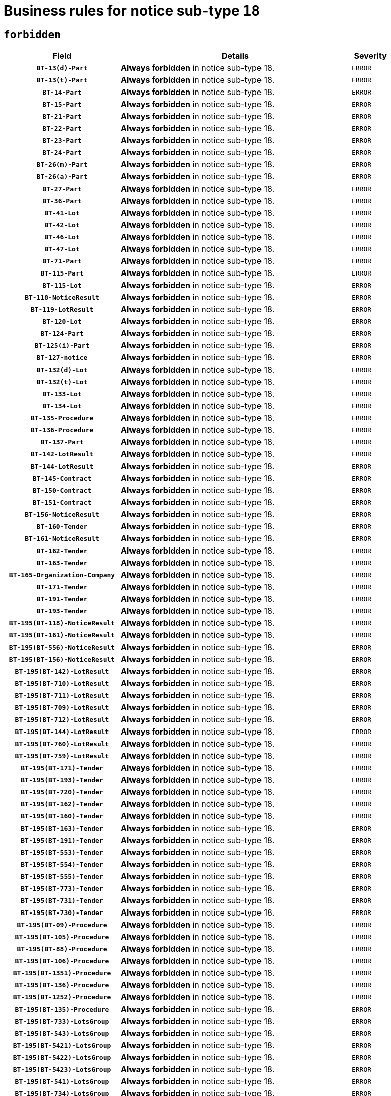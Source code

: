 = Business rules for notice sub-type `18`
:navtitle: Business Rules

== `forbidden`
[cols="<3,<6,>1", role="fixed-layout"]
|====
h| Field h|Details h|Severity 
h|`BT-13(d)-Part`
a|

*Always forbidden* in notice sub-type 18.
|`ERROR`
h|`BT-13(t)-Part`
a|

*Always forbidden* in notice sub-type 18.
|`ERROR`
h|`BT-14-Part`
a|

*Always forbidden* in notice sub-type 18.
|`ERROR`
h|`BT-15-Part`
a|

*Always forbidden* in notice sub-type 18.
|`ERROR`
h|`BT-21-Part`
a|

*Always forbidden* in notice sub-type 18.
|`ERROR`
h|`BT-22-Part`
a|

*Always forbidden* in notice sub-type 18.
|`ERROR`
h|`BT-23-Part`
a|

*Always forbidden* in notice sub-type 18.
|`ERROR`
h|`BT-24-Part`
a|

*Always forbidden* in notice sub-type 18.
|`ERROR`
h|`BT-26(m)-Part`
a|

*Always forbidden* in notice sub-type 18.
|`ERROR`
h|`BT-26(a)-Part`
a|

*Always forbidden* in notice sub-type 18.
|`ERROR`
h|`BT-27-Part`
a|

*Always forbidden* in notice sub-type 18.
|`ERROR`
h|`BT-36-Part`
a|

*Always forbidden* in notice sub-type 18.
|`ERROR`
h|`BT-41-Lot`
a|

*Always forbidden* in notice sub-type 18.
|`ERROR`
h|`BT-42-Lot`
a|

*Always forbidden* in notice sub-type 18.
|`ERROR`
h|`BT-46-Lot`
a|

*Always forbidden* in notice sub-type 18.
|`ERROR`
h|`BT-47-Lot`
a|

*Always forbidden* in notice sub-type 18.
|`ERROR`
h|`BT-71-Part`
a|

*Always forbidden* in notice sub-type 18.
|`ERROR`
h|`BT-115-Part`
a|

*Always forbidden* in notice sub-type 18.
|`ERROR`
h|`BT-115-Lot`
a|

*Always forbidden* in notice sub-type 18.
|`ERROR`
h|`BT-118-NoticeResult`
a|

*Always forbidden* in notice sub-type 18.
|`ERROR`
h|`BT-119-LotResult`
a|

*Always forbidden* in notice sub-type 18.
|`ERROR`
h|`BT-120-Lot`
a|

*Always forbidden* in notice sub-type 18.
|`ERROR`
h|`BT-124-Part`
a|

*Always forbidden* in notice sub-type 18.
|`ERROR`
h|`BT-125(i)-Part`
a|

*Always forbidden* in notice sub-type 18.
|`ERROR`
h|`BT-127-notice`
a|

*Always forbidden* in notice sub-type 18.
|`ERROR`
h|`BT-132(d)-Lot`
a|

*Always forbidden* in notice sub-type 18.
|`ERROR`
h|`BT-132(t)-Lot`
a|

*Always forbidden* in notice sub-type 18.
|`ERROR`
h|`BT-133-Lot`
a|

*Always forbidden* in notice sub-type 18.
|`ERROR`
h|`BT-134-Lot`
a|

*Always forbidden* in notice sub-type 18.
|`ERROR`
h|`BT-135-Procedure`
a|

*Always forbidden* in notice sub-type 18.
|`ERROR`
h|`BT-136-Procedure`
a|

*Always forbidden* in notice sub-type 18.
|`ERROR`
h|`BT-137-Part`
a|

*Always forbidden* in notice sub-type 18.
|`ERROR`
h|`BT-142-LotResult`
a|

*Always forbidden* in notice sub-type 18.
|`ERROR`
h|`BT-144-LotResult`
a|

*Always forbidden* in notice sub-type 18.
|`ERROR`
h|`BT-145-Contract`
a|

*Always forbidden* in notice sub-type 18.
|`ERROR`
h|`BT-150-Contract`
a|

*Always forbidden* in notice sub-type 18.
|`ERROR`
h|`BT-151-Contract`
a|

*Always forbidden* in notice sub-type 18.
|`ERROR`
h|`BT-156-NoticeResult`
a|

*Always forbidden* in notice sub-type 18.
|`ERROR`
h|`BT-160-Tender`
a|

*Always forbidden* in notice sub-type 18.
|`ERROR`
h|`BT-161-NoticeResult`
a|

*Always forbidden* in notice sub-type 18.
|`ERROR`
h|`BT-162-Tender`
a|

*Always forbidden* in notice sub-type 18.
|`ERROR`
h|`BT-163-Tender`
a|

*Always forbidden* in notice sub-type 18.
|`ERROR`
h|`BT-165-Organization-Company`
a|

*Always forbidden* in notice sub-type 18.
|`ERROR`
h|`BT-171-Tender`
a|

*Always forbidden* in notice sub-type 18.
|`ERROR`
h|`BT-191-Tender`
a|

*Always forbidden* in notice sub-type 18.
|`ERROR`
h|`BT-193-Tender`
a|

*Always forbidden* in notice sub-type 18.
|`ERROR`
h|`BT-195(BT-118)-NoticeResult`
a|

*Always forbidden* in notice sub-type 18.
|`ERROR`
h|`BT-195(BT-161)-NoticeResult`
a|

*Always forbidden* in notice sub-type 18.
|`ERROR`
h|`BT-195(BT-556)-NoticeResult`
a|

*Always forbidden* in notice sub-type 18.
|`ERROR`
h|`BT-195(BT-156)-NoticeResult`
a|

*Always forbidden* in notice sub-type 18.
|`ERROR`
h|`BT-195(BT-142)-LotResult`
a|

*Always forbidden* in notice sub-type 18.
|`ERROR`
h|`BT-195(BT-710)-LotResult`
a|

*Always forbidden* in notice sub-type 18.
|`ERROR`
h|`BT-195(BT-711)-LotResult`
a|

*Always forbidden* in notice sub-type 18.
|`ERROR`
h|`BT-195(BT-709)-LotResult`
a|

*Always forbidden* in notice sub-type 18.
|`ERROR`
h|`BT-195(BT-712)-LotResult`
a|

*Always forbidden* in notice sub-type 18.
|`ERROR`
h|`BT-195(BT-144)-LotResult`
a|

*Always forbidden* in notice sub-type 18.
|`ERROR`
h|`BT-195(BT-760)-LotResult`
a|

*Always forbidden* in notice sub-type 18.
|`ERROR`
h|`BT-195(BT-759)-LotResult`
a|

*Always forbidden* in notice sub-type 18.
|`ERROR`
h|`BT-195(BT-171)-Tender`
a|

*Always forbidden* in notice sub-type 18.
|`ERROR`
h|`BT-195(BT-193)-Tender`
a|

*Always forbidden* in notice sub-type 18.
|`ERROR`
h|`BT-195(BT-720)-Tender`
a|

*Always forbidden* in notice sub-type 18.
|`ERROR`
h|`BT-195(BT-162)-Tender`
a|

*Always forbidden* in notice sub-type 18.
|`ERROR`
h|`BT-195(BT-160)-Tender`
a|

*Always forbidden* in notice sub-type 18.
|`ERROR`
h|`BT-195(BT-163)-Tender`
a|

*Always forbidden* in notice sub-type 18.
|`ERROR`
h|`BT-195(BT-191)-Tender`
a|

*Always forbidden* in notice sub-type 18.
|`ERROR`
h|`BT-195(BT-553)-Tender`
a|

*Always forbidden* in notice sub-type 18.
|`ERROR`
h|`BT-195(BT-554)-Tender`
a|

*Always forbidden* in notice sub-type 18.
|`ERROR`
h|`BT-195(BT-555)-Tender`
a|

*Always forbidden* in notice sub-type 18.
|`ERROR`
h|`BT-195(BT-773)-Tender`
a|

*Always forbidden* in notice sub-type 18.
|`ERROR`
h|`BT-195(BT-731)-Tender`
a|

*Always forbidden* in notice sub-type 18.
|`ERROR`
h|`BT-195(BT-730)-Tender`
a|

*Always forbidden* in notice sub-type 18.
|`ERROR`
h|`BT-195(BT-09)-Procedure`
a|

*Always forbidden* in notice sub-type 18.
|`ERROR`
h|`BT-195(BT-105)-Procedure`
a|

*Always forbidden* in notice sub-type 18.
|`ERROR`
h|`BT-195(BT-88)-Procedure`
a|

*Always forbidden* in notice sub-type 18.
|`ERROR`
h|`BT-195(BT-106)-Procedure`
a|

*Always forbidden* in notice sub-type 18.
|`ERROR`
h|`BT-195(BT-1351)-Procedure`
a|

*Always forbidden* in notice sub-type 18.
|`ERROR`
h|`BT-195(BT-136)-Procedure`
a|

*Always forbidden* in notice sub-type 18.
|`ERROR`
h|`BT-195(BT-1252)-Procedure`
a|

*Always forbidden* in notice sub-type 18.
|`ERROR`
h|`BT-195(BT-135)-Procedure`
a|

*Always forbidden* in notice sub-type 18.
|`ERROR`
h|`BT-195(BT-733)-LotsGroup`
a|

*Always forbidden* in notice sub-type 18.
|`ERROR`
h|`BT-195(BT-543)-LotsGroup`
a|

*Always forbidden* in notice sub-type 18.
|`ERROR`
h|`BT-195(BT-5421)-LotsGroup`
a|

*Always forbidden* in notice sub-type 18.
|`ERROR`
h|`BT-195(BT-5422)-LotsGroup`
a|

*Always forbidden* in notice sub-type 18.
|`ERROR`
h|`BT-195(BT-5423)-LotsGroup`
a|

*Always forbidden* in notice sub-type 18.
|`ERROR`
h|`BT-195(BT-541)-LotsGroup`
a|

*Always forbidden* in notice sub-type 18.
|`ERROR`
h|`BT-195(BT-734)-LotsGroup`
a|

*Always forbidden* in notice sub-type 18.
|`ERROR`
h|`BT-195(BT-539)-LotsGroup`
a|

*Always forbidden* in notice sub-type 18.
|`ERROR`
h|`BT-195(BT-540)-LotsGroup`
a|

*Always forbidden* in notice sub-type 18.
|`ERROR`
h|`BT-195(BT-733)-Lot`
a|

*Always forbidden* in notice sub-type 18.
|`ERROR`
h|`BT-195(BT-543)-Lot`
a|

*Always forbidden* in notice sub-type 18.
|`ERROR`
h|`BT-195(BT-5421)-Lot`
a|

*Always forbidden* in notice sub-type 18.
|`ERROR`
h|`BT-195(BT-5422)-Lot`
a|

*Always forbidden* in notice sub-type 18.
|`ERROR`
h|`BT-195(BT-5423)-Lot`
a|

*Always forbidden* in notice sub-type 18.
|`ERROR`
h|`BT-195(BT-541)-Lot`
a|

*Always forbidden* in notice sub-type 18.
|`ERROR`
h|`BT-195(BT-734)-Lot`
a|

*Always forbidden* in notice sub-type 18.
|`ERROR`
h|`BT-195(BT-539)-Lot`
a|

*Always forbidden* in notice sub-type 18.
|`ERROR`
h|`BT-195(BT-540)-Lot`
a|

*Always forbidden* in notice sub-type 18.
|`ERROR`
h|`BT-195(BT-635)-LotResult`
a|

*Always forbidden* in notice sub-type 18.
|`ERROR`
h|`BT-195(BT-636)-LotResult`
a|

*Always forbidden* in notice sub-type 18.
|`ERROR`
h|`BT-195(BT-1118)-NoticeResult`
a|

*Always forbidden* in notice sub-type 18.
|`ERROR`
h|`BT-195(BT-1561)-NoticeResult`
a|

*Always forbidden* in notice sub-type 18.
|`ERROR`
h|`BT-196(BT-118)-NoticeResult`
a|

*Always forbidden* in notice sub-type 18.
|`ERROR`
h|`BT-196(BT-161)-NoticeResult`
a|

*Always forbidden* in notice sub-type 18.
|`ERROR`
h|`BT-196(BT-556)-NoticeResult`
a|

*Always forbidden* in notice sub-type 18.
|`ERROR`
h|`BT-196(BT-156)-NoticeResult`
a|

*Always forbidden* in notice sub-type 18.
|`ERROR`
h|`BT-196(BT-142)-LotResult`
a|

*Always forbidden* in notice sub-type 18.
|`ERROR`
h|`BT-196(BT-710)-LotResult`
a|

*Always forbidden* in notice sub-type 18.
|`ERROR`
h|`BT-196(BT-711)-LotResult`
a|

*Always forbidden* in notice sub-type 18.
|`ERROR`
h|`BT-196(BT-709)-LotResult`
a|

*Always forbidden* in notice sub-type 18.
|`ERROR`
h|`BT-196(BT-712)-LotResult`
a|

*Always forbidden* in notice sub-type 18.
|`ERROR`
h|`BT-196(BT-144)-LotResult`
a|

*Always forbidden* in notice sub-type 18.
|`ERROR`
h|`BT-196(BT-760)-LotResult`
a|

*Always forbidden* in notice sub-type 18.
|`ERROR`
h|`BT-196(BT-759)-LotResult`
a|

*Always forbidden* in notice sub-type 18.
|`ERROR`
h|`BT-196(BT-171)-Tender`
a|

*Always forbidden* in notice sub-type 18.
|`ERROR`
h|`BT-196(BT-193)-Tender`
a|

*Always forbidden* in notice sub-type 18.
|`ERROR`
h|`BT-196(BT-720)-Tender`
a|

*Always forbidden* in notice sub-type 18.
|`ERROR`
h|`BT-196(BT-162)-Tender`
a|

*Always forbidden* in notice sub-type 18.
|`ERROR`
h|`BT-196(BT-160)-Tender`
a|

*Always forbidden* in notice sub-type 18.
|`ERROR`
h|`BT-196(BT-163)-Tender`
a|

*Always forbidden* in notice sub-type 18.
|`ERROR`
h|`BT-196(BT-191)-Tender`
a|

*Always forbidden* in notice sub-type 18.
|`ERROR`
h|`BT-196(BT-553)-Tender`
a|

*Always forbidden* in notice sub-type 18.
|`ERROR`
h|`BT-196(BT-554)-Tender`
a|

*Always forbidden* in notice sub-type 18.
|`ERROR`
h|`BT-196(BT-555)-Tender`
a|

*Always forbidden* in notice sub-type 18.
|`ERROR`
h|`BT-196(BT-773)-Tender`
a|

*Always forbidden* in notice sub-type 18.
|`ERROR`
h|`BT-196(BT-731)-Tender`
a|

*Always forbidden* in notice sub-type 18.
|`ERROR`
h|`BT-196(BT-730)-Tender`
a|

*Always forbidden* in notice sub-type 18.
|`ERROR`
h|`BT-196(BT-09)-Procedure`
a|

*Always forbidden* in notice sub-type 18.
|`ERROR`
h|`BT-196(BT-105)-Procedure`
a|

*Always forbidden* in notice sub-type 18.
|`ERROR`
h|`BT-196(BT-88)-Procedure`
a|

*Always forbidden* in notice sub-type 18.
|`ERROR`
h|`BT-196(BT-106)-Procedure`
a|

*Always forbidden* in notice sub-type 18.
|`ERROR`
h|`BT-196(BT-1351)-Procedure`
a|

*Always forbidden* in notice sub-type 18.
|`ERROR`
h|`BT-196(BT-136)-Procedure`
a|

*Always forbidden* in notice sub-type 18.
|`ERROR`
h|`BT-196(BT-1252)-Procedure`
a|

*Always forbidden* in notice sub-type 18.
|`ERROR`
h|`BT-196(BT-135)-Procedure`
a|

*Always forbidden* in notice sub-type 18.
|`ERROR`
h|`BT-196(BT-733)-LotsGroup`
a|

*Always forbidden* in notice sub-type 18.
|`ERROR`
h|`BT-196(BT-543)-LotsGroup`
a|

*Always forbidden* in notice sub-type 18.
|`ERROR`
h|`BT-196(BT-5421)-LotsGroup`
a|

*Always forbidden* in notice sub-type 18.
|`ERROR`
h|`BT-196(BT-5422)-LotsGroup`
a|

*Always forbidden* in notice sub-type 18.
|`ERROR`
h|`BT-196(BT-5423)-LotsGroup`
a|

*Always forbidden* in notice sub-type 18.
|`ERROR`
h|`BT-196(BT-541)-LotsGroup`
a|

*Always forbidden* in notice sub-type 18.
|`ERROR`
h|`BT-196(BT-734)-LotsGroup`
a|

*Always forbidden* in notice sub-type 18.
|`ERROR`
h|`BT-196(BT-539)-LotsGroup`
a|

*Always forbidden* in notice sub-type 18.
|`ERROR`
h|`BT-196(BT-540)-LotsGroup`
a|

*Always forbidden* in notice sub-type 18.
|`ERROR`
h|`BT-196(BT-733)-Lot`
a|

*Always forbidden* in notice sub-type 18.
|`ERROR`
h|`BT-196(BT-543)-Lot`
a|

*Always forbidden* in notice sub-type 18.
|`ERROR`
h|`BT-196(BT-5421)-Lot`
a|

*Always forbidden* in notice sub-type 18.
|`ERROR`
h|`BT-196(BT-5422)-Lot`
a|

*Always forbidden* in notice sub-type 18.
|`ERROR`
h|`BT-196(BT-5423)-Lot`
a|

*Always forbidden* in notice sub-type 18.
|`ERROR`
h|`BT-196(BT-541)-Lot`
a|

*Always forbidden* in notice sub-type 18.
|`ERROR`
h|`BT-196(BT-734)-Lot`
a|

*Always forbidden* in notice sub-type 18.
|`ERROR`
h|`BT-196(BT-539)-Lot`
a|

*Always forbidden* in notice sub-type 18.
|`ERROR`
h|`BT-196(BT-540)-Lot`
a|

*Always forbidden* in notice sub-type 18.
|`ERROR`
h|`BT-196(BT-635)-LotResult`
a|

*Always forbidden* in notice sub-type 18.
|`ERROR`
h|`BT-196(BT-636)-LotResult`
a|

*Always forbidden* in notice sub-type 18.
|`ERROR`
h|`BT-196(BT-1118)-NoticeResult`
a|

*Always forbidden* in notice sub-type 18.
|`ERROR`
h|`BT-196(BT-1561)-NoticeResult`
a|

*Always forbidden* in notice sub-type 18.
|`ERROR`
h|`BT-197(BT-118)-NoticeResult`
a|

*Always forbidden* in notice sub-type 18.
|`ERROR`
h|`BT-197(BT-161)-NoticeResult`
a|

*Always forbidden* in notice sub-type 18.
|`ERROR`
h|`BT-197(BT-556)-NoticeResult`
a|

*Always forbidden* in notice sub-type 18.
|`ERROR`
h|`BT-197(BT-156)-NoticeResult`
a|

*Always forbidden* in notice sub-type 18.
|`ERROR`
h|`BT-197(BT-142)-LotResult`
a|

*Always forbidden* in notice sub-type 18.
|`ERROR`
h|`BT-197(BT-710)-LotResult`
a|

*Always forbidden* in notice sub-type 18.
|`ERROR`
h|`BT-197(BT-711)-LotResult`
a|

*Always forbidden* in notice sub-type 18.
|`ERROR`
h|`BT-197(BT-709)-LotResult`
a|

*Always forbidden* in notice sub-type 18.
|`ERROR`
h|`BT-197(BT-712)-LotResult`
a|

*Always forbidden* in notice sub-type 18.
|`ERROR`
h|`BT-197(BT-144)-LotResult`
a|

*Always forbidden* in notice sub-type 18.
|`ERROR`
h|`BT-197(BT-760)-LotResult`
a|

*Always forbidden* in notice sub-type 18.
|`ERROR`
h|`BT-197(BT-759)-LotResult`
a|

*Always forbidden* in notice sub-type 18.
|`ERROR`
h|`BT-197(BT-171)-Tender`
a|

*Always forbidden* in notice sub-type 18.
|`ERROR`
h|`BT-197(BT-193)-Tender`
a|

*Always forbidden* in notice sub-type 18.
|`ERROR`
h|`BT-197(BT-720)-Tender`
a|

*Always forbidden* in notice sub-type 18.
|`ERROR`
h|`BT-197(BT-162)-Tender`
a|

*Always forbidden* in notice sub-type 18.
|`ERROR`
h|`BT-197(BT-160)-Tender`
a|

*Always forbidden* in notice sub-type 18.
|`ERROR`
h|`BT-197(BT-163)-Tender`
a|

*Always forbidden* in notice sub-type 18.
|`ERROR`
h|`BT-197(BT-191)-Tender`
a|

*Always forbidden* in notice sub-type 18.
|`ERROR`
h|`BT-197(BT-553)-Tender`
a|

*Always forbidden* in notice sub-type 18.
|`ERROR`
h|`BT-197(BT-554)-Tender`
a|

*Always forbidden* in notice sub-type 18.
|`ERROR`
h|`BT-197(BT-555)-Tender`
a|

*Always forbidden* in notice sub-type 18.
|`ERROR`
h|`BT-197(BT-773)-Tender`
a|

*Always forbidden* in notice sub-type 18.
|`ERROR`
h|`BT-197(BT-731)-Tender`
a|

*Always forbidden* in notice sub-type 18.
|`ERROR`
h|`BT-197(BT-730)-Tender`
a|

*Always forbidden* in notice sub-type 18.
|`ERROR`
h|`BT-197(BT-09)-Procedure`
a|

*Always forbidden* in notice sub-type 18.
|`ERROR`
h|`BT-197(BT-105)-Procedure`
a|

*Always forbidden* in notice sub-type 18.
|`ERROR`
h|`BT-197(BT-88)-Procedure`
a|

*Always forbidden* in notice sub-type 18.
|`ERROR`
h|`BT-197(BT-106)-Procedure`
a|

*Always forbidden* in notice sub-type 18.
|`ERROR`
h|`BT-197(BT-1351)-Procedure`
a|

*Always forbidden* in notice sub-type 18.
|`ERROR`
h|`BT-197(BT-136)-Procedure`
a|

*Always forbidden* in notice sub-type 18.
|`ERROR`
h|`BT-197(BT-1252)-Procedure`
a|

*Always forbidden* in notice sub-type 18.
|`ERROR`
h|`BT-197(BT-135)-Procedure`
a|

*Always forbidden* in notice sub-type 18.
|`ERROR`
h|`BT-197(BT-733)-LotsGroup`
a|

*Always forbidden* in notice sub-type 18.
|`ERROR`
h|`BT-197(BT-543)-LotsGroup`
a|

*Always forbidden* in notice sub-type 18.
|`ERROR`
h|`BT-197(BT-5421)-LotsGroup`
a|

*Always forbidden* in notice sub-type 18.
|`ERROR`
h|`BT-197(BT-5422)-LotsGroup`
a|

*Always forbidden* in notice sub-type 18.
|`ERROR`
h|`BT-197(BT-5423)-LotsGroup`
a|

*Always forbidden* in notice sub-type 18.
|`ERROR`
h|`BT-197(BT-541)-LotsGroup`
a|

*Always forbidden* in notice sub-type 18.
|`ERROR`
h|`BT-197(BT-734)-LotsGroup`
a|

*Always forbidden* in notice sub-type 18.
|`ERROR`
h|`BT-197(BT-539)-LotsGroup`
a|

*Always forbidden* in notice sub-type 18.
|`ERROR`
h|`BT-197(BT-540)-LotsGroup`
a|

*Always forbidden* in notice sub-type 18.
|`ERROR`
h|`BT-197(BT-733)-Lot`
a|

*Always forbidden* in notice sub-type 18.
|`ERROR`
h|`BT-197(BT-543)-Lot`
a|

*Always forbidden* in notice sub-type 18.
|`ERROR`
h|`BT-197(BT-5421)-Lot`
a|

*Always forbidden* in notice sub-type 18.
|`ERROR`
h|`BT-197(BT-5422)-Lot`
a|

*Always forbidden* in notice sub-type 18.
|`ERROR`
h|`BT-197(BT-5423)-Lot`
a|

*Always forbidden* in notice sub-type 18.
|`ERROR`
h|`BT-197(BT-541)-Lot`
a|

*Always forbidden* in notice sub-type 18.
|`ERROR`
h|`BT-197(BT-734)-Lot`
a|

*Always forbidden* in notice sub-type 18.
|`ERROR`
h|`BT-197(BT-539)-Lot`
a|

*Always forbidden* in notice sub-type 18.
|`ERROR`
h|`BT-197(BT-540)-Lot`
a|

*Always forbidden* in notice sub-type 18.
|`ERROR`
h|`BT-197(BT-635)-LotResult`
a|

*Always forbidden* in notice sub-type 18.
|`ERROR`
h|`BT-197(BT-636)-LotResult`
a|

*Always forbidden* in notice sub-type 18.
|`ERROR`
h|`BT-197(BT-1118)-NoticeResult`
a|

*Always forbidden* in notice sub-type 18.
|`ERROR`
h|`BT-197(BT-1561)-NoticeResult`
a|

*Always forbidden* in notice sub-type 18.
|`ERROR`
h|`BT-198(BT-118)-NoticeResult`
a|

*Always forbidden* in notice sub-type 18.
|`ERROR`
h|`BT-198(BT-161)-NoticeResult`
a|

*Always forbidden* in notice sub-type 18.
|`ERROR`
h|`BT-198(BT-556)-NoticeResult`
a|

*Always forbidden* in notice sub-type 18.
|`ERROR`
h|`BT-198(BT-156)-NoticeResult`
a|

*Always forbidden* in notice sub-type 18.
|`ERROR`
h|`BT-198(BT-142)-LotResult`
a|

*Always forbidden* in notice sub-type 18.
|`ERROR`
h|`BT-198(BT-710)-LotResult`
a|

*Always forbidden* in notice sub-type 18.
|`ERROR`
h|`BT-198(BT-711)-LotResult`
a|

*Always forbidden* in notice sub-type 18.
|`ERROR`
h|`BT-198(BT-709)-LotResult`
a|

*Always forbidden* in notice sub-type 18.
|`ERROR`
h|`BT-198(BT-712)-LotResult`
a|

*Always forbidden* in notice sub-type 18.
|`ERROR`
h|`BT-198(BT-144)-LotResult`
a|

*Always forbidden* in notice sub-type 18.
|`ERROR`
h|`BT-198(BT-760)-LotResult`
a|

*Always forbidden* in notice sub-type 18.
|`ERROR`
h|`BT-198(BT-759)-LotResult`
a|

*Always forbidden* in notice sub-type 18.
|`ERROR`
h|`BT-198(BT-171)-Tender`
a|

*Always forbidden* in notice sub-type 18.
|`ERROR`
h|`BT-198(BT-193)-Tender`
a|

*Always forbidden* in notice sub-type 18.
|`ERROR`
h|`BT-198(BT-720)-Tender`
a|

*Always forbidden* in notice sub-type 18.
|`ERROR`
h|`BT-198(BT-162)-Tender`
a|

*Always forbidden* in notice sub-type 18.
|`ERROR`
h|`BT-198(BT-160)-Tender`
a|

*Always forbidden* in notice sub-type 18.
|`ERROR`
h|`BT-198(BT-163)-Tender`
a|

*Always forbidden* in notice sub-type 18.
|`ERROR`
h|`BT-198(BT-191)-Tender`
a|

*Always forbidden* in notice sub-type 18.
|`ERROR`
h|`BT-198(BT-553)-Tender`
a|

*Always forbidden* in notice sub-type 18.
|`ERROR`
h|`BT-198(BT-554)-Tender`
a|

*Always forbidden* in notice sub-type 18.
|`ERROR`
h|`BT-198(BT-555)-Tender`
a|

*Always forbidden* in notice sub-type 18.
|`ERROR`
h|`BT-198(BT-773)-Tender`
a|

*Always forbidden* in notice sub-type 18.
|`ERROR`
h|`BT-198(BT-731)-Tender`
a|

*Always forbidden* in notice sub-type 18.
|`ERROR`
h|`BT-198(BT-730)-Tender`
a|

*Always forbidden* in notice sub-type 18.
|`ERROR`
h|`BT-198(BT-09)-Procedure`
a|

*Always forbidden* in notice sub-type 18.
|`ERROR`
h|`BT-198(BT-105)-Procedure`
a|

*Always forbidden* in notice sub-type 18.
|`ERROR`
h|`BT-198(BT-88)-Procedure`
a|

*Always forbidden* in notice sub-type 18.
|`ERROR`
h|`BT-198(BT-106)-Procedure`
a|

*Always forbidden* in notice sub-type 18.
|`ERROR`
h|`BT-198(BT-1351)-Procedure`
a|

*Always forbidden* in notice sub-type 18.
|`ERROR`
h|`BT-198(BT-136)-Procedure`
a|

*Always forbidden* in notice sub-type 18.
|`ERROR`
h|`BT-198(BT-1252)-Procedure`
a|

*Always forbidden* in notice sub-type 18.
|`ERROR`
h|`BT-198(BT-135)-Procedure`
a|

*Always forbidden* in notice sub-type 18.
|`ERROR`
h|`BT-198(BT-733)-LotsGroup`
a|

*Always forbidden* in notice sub-type 18.
|`ERROR`
h|`BT-198(BT-543)-LotsGroup`
a|

*Always forbidden* in notice sub-type 18.
|`ERROR`
h|`BT-198(BT-5421)-LotsGroup`
a|

*Always forbidden* in notice sub-type 18.
|`ERROR`
h|`BT-198(BT-5422)-LotsGroup`
a|

*Always forbidden* in notice sub-type 18.
|`ERROR`
h|`BT-198(BT-5423)-LotsGroup`
a|

*Always forbidden* in notice sub-type 18.
|`ERROR`
h|`BT-198(BT-541)-LotsGroup`
a|

*Always forbidden* in notice sub-type 18.
|`ERROR`
h|`BT-198(BT-734)-LotsGroup`
a|

*Always forbidden* in notice sub-type 18.
|`ERROR`
h|`BT-198(BT-539)-LotsGroup`
a|

*Always forbidden* in notice sub-type 18.
|`ERROR`
h|`BT-198(BT-540)-LotsGroup`
a|

*Always forbidden* in notice sub-type 18.
|`ERROR`
h|`BT-198(BT-733)-Lot`
a|

*Always forbidden* in notice sub-type 18.
|`ERROR`
h|`BT-198(BT-543)-Lot`
a|

*Always forbidden* in notice sub-type 18.
|`ERROR`
h|`BT-198(BT-5421)-Lot`
a|

*Always forbidden* in notice sub-type 18.
|`ERROR`
h|`BT-198(BT-5422)-Lot`
a|

*Always forbidden* in notice sub-type 18.
|`ERROR`
h|`BT-198(BT-5423)-Lot`
a|

*Always forbidden* in notice sub-type 18.
|`ERROR`
h|`BT-198(BT-541)-Lot`
a|

*Always forbidden* in notice sub-type 18.
|`ERROR`
h|`BT-198(BT-734)-Lot`
a|

*Always forbidden* in notice sub-type 18.
|`ERROR`
h|`BT-198(BT-539)-Lot`
a|

*Always forbidden* in notice sub-type 18.
|`ERROR`
h|`BT-198(BT-540)-Lot`
a|

*Always forbidden* in notice sub-type 18.
|`ERROR`
h|`BT-198(BT-635)-LotResult`
a|

*Always forbidden* in notice sub-type 18.
|`ERROR`
h|`BT-198(BT-636)-LotResult`
a|

*Always forbidden* in notice sub-type 18.
|`ERROR`
h|`BT-198(BT-1118)-NoticeResult`
a|

*Always forbidden* in notice sub-type 18.
|`ERROR`
h|`BT-198(BT-1561)-NoticeResult`
a|

*Always forbidden* in notice sub-type 18.
|`ERROR`
h|`BT-200-Contract`
a|

*Always forbidden* in notice sub-type 18.
|`ERROR`
h|`BT-201-Contract`
a|

*Always forbidden* in notice sub-type 18.
|`ERROR`
h|`BT-202-Contract`
a|

*Always forbidden* in notice sub-type 18.
|`ERROR`
h|`BT-262-Part`
a|

*Always forbidden* in notice sub-type 18.
|`ERROR`
h|`BT-263-Part`
a|

*Always forbidden* in notice sub-type 18.
|`ERROR`
h|`BT-300-Part`
a|

*Always forbidden* in notice sub-type 18.
|`ERROR`
h|`BT-500-UBO`
a|

*Always forbidden* in notice sub-type 18.
|`ERROR`
h|`BT-500-Business`
a|

*Always forbidden* in notice sub-type 18.
|`ERROR`
h|`BT-501-Business-National`
a|

*Always forbidden* in notice sub-type 18.
|`ERROR`
h|`BT-501-Business-European`
a|

*Always forbidden* in notice sub-type 18.
|`ERROR`
h|`BT-502-Business`
a|

*Always forbidden* in notice sub-type 18.
|`ERROR`
h|`BT-503-UBO`
a|

*Always forbidden* in notice sub-type 18.
|`ERROR`
h|`BT-503-Business`
a|

*Always forbidden* in notice sub-type 18.
|`ERROR`
h|`BT-505-Business`
a|

*Always forbidden* in notice sub-type 18.
|`ERROR`
h|`BT-506-UBO`
a|

*Always forbidden* in notice sub-type 18.
|`ERROR`
h|`BT-506-Business`
a|

*Always forbidden* in notice sub-type 18.
|`ERROR`
h|`BT-507-UBO`
a|

*Always forbidden* in notice sub-type 18.
|`ERROR`
h|`BT-507-Business`
a|

*Always forbidden* in notice sub-type 18.
|`ERROR`
h|`BT-510(a)-UBO`
a|

*Always forbidden* in notice sub-type 18.
|`ERROR`
h|`BT-510(b)-UBO`
a|

*Always forbidden* in notice sub-type 18.
|`ERROR`
h|`BT-510(c)-UBO`
a|

*Always forbidden* in notice sub-type 18.
|`ERROR`
h|`BT-510(a)-Business`
a|

*Always forbidden* in notice sub-type 18.
|`ERROR`
h|`BT-510(b)-Business`
a|

*Always forbidden* in notice sub-type 18.
|`ERROR`
h|`BT-510(c)-Business`
a|

*Always forbidden* in notice sub-type 18.
|`ERROR`
h|`BT-512-UBO`
a|

*Always forbidden* in notice sub-type 18.
|`ERROR`
h|`BT-512-Business`
a|

*Always forbidden* in notice sub-type 18.
|`ERROR`
h|`BT-513-UBO`
a|

*Always forbidden* in notice sub-type 18.
|`ERROR`
h|`BT-513-Business`
a|

*Always forbidden* in notice sub-type 18.
|`ERROR`
h|`BT-514-UBO`
a|

*Always forbidden* in notice sub-type 18.
|`ERROR`
h|`BT-514-Business`
a|

*Always forbidden* in notice sub-type 18.
|`ERROR`
h|`BT-531-Part`
a|

*Always forbidden* in notice sub-type 18.
|`ERROR`
h|`BT-536-Part`
a|

*Always forbidden* in notice sub-type 18.
|`ERROR`
h|`BT-537-Part`
a|

*Always forbidden* in notice sub-type 18.
|`ERROR`
h|`BT-538-Part`
a|

*Always forbidden* in notice sub-type 18.
|`ERROR`
h|`BT-553-Tender`
a|

*Always forbidden* in notice sub-type 18.
|`ERROR`
h|`BT-554-Tender`
a|

*Always forbidden* in notice sub-type 18.
|`ERROR`
h|`BT-555-Tender`
a|

*Always forbidden* in notice sub-type 18.
|`ERROR`
h|`BT-556-NoticeResult`
a|

*Always forbidden* in notice sub-type 18.
|`ERROR`
h|`BT-615-Part`
a|

*Always forbidden* in notice sub-type 18.
|`ERROR`
h|`BT-630(d)-Lot`
a|

*Always forbidden* in notice sub-type 18.
|`ERROR`
h|`BT-630(t)-Lot`
a|

*Always forbidden* in notice sub-type 18.
|`ERROR`
h|`BT-631-Lot`
a|

*Always forbidden* in notice sub-type 18.
|`ERROR`
h|`BT-632-Part`
a|

*Always forbidden* in notice sub-type 18.
|`ERROR`
h|`BT-635-LotResult`
a|

*Always forbidden* in notice sub-type 18.
|`ERROR`
h|`BT-636-LotResult`
a|

*Always forbidden* in notice sub-type 18.
|`ERROR`
h|`BT-660-LotResult`
a|

*Always forbidden* in notice sub-type 18.
|`ERROR`
h|`BT-706-UBO`
a|

*Always forbidden* in notice sub-type 18.
|`ERROR`
h|`BT-707-Part`
a|

*Always forbidden* in notice sub-type 18.
|`ERROR`
h|`BT-708-Part`
a|

*Always forbidden* in notice sub-type 18.
|`ERROR`
h|`BT-709-LotResult`
a|

*Always forbidden* in notice sub-type 18.
|`ERROR`
h|`BT-710-LotResult`
a|

*Always forbidden* in notice sub-type 18.
|`ERROR`
h|`BT-711-LotResult`
a|

*Always forbidden* in notice sub-type 18.
|`ERROR`
h|`BT-712(a)-LotResult`
a|

*Always forbidden* in notice sub-type 18.
|`ERROR`
h|`BT-712(b)-LotResult`
a|

*Always forbidden* in notice sub-type 18.
|`ERROR`
h|`BT-720-Tender`
a|

*Always forbidden* in notice sub-type 18.
|`ERROR`
h|`BT-721-Contract`
a|

*Always forbidden* in notice sub-type 18.
|`ERROR`
h|`BT-722-Contract`
a|

*Always forbidden* in notice sub-type 18.
|`ERROR`
h|`BT-723-LotResult`
a|

*Always forbidden* in notice sub-type 18.
|`ERROR`
h|`BT-726-Part`
a|

*Always forbidden* in notice sub-type 18.
|`ERROR`
h|`BT-727-Part`
a|

*Always forbidden* in notice sub-type 18.
|`ERROR`
h|`BT-728-Part`
a|

*Always forbidden* in notice sub-type 18.
|`ERROR`
h|`BT-730-Tender`
a|

*Always forbidden* in notice sub-type 18.
|`ERROR`
h|`BT-731-Tender`
a|

*Always forbidden* in notice sub-type 18.
|`ERROR`
h|`BT-735-LotResult`
a|

*Always forbidden* in notice sub-type 18.
|`ERROR`
h|`BT-736-Part`
a|

*Always forbidden* in notice sub-type 18.
|`ERROR`
h|`BT-737-Part`
a|

*Always forbidden* in notice sub-type 18.
|`ERROR`
h|`BT-739-UBO`
a|

*Always forbidden* in notice sub-type 18.
|`ERROR`
h|`BT-739-Business`
a|

*Always forbidden* in notice sub-type 18.
|`ERROR`
h|`BT-746-Organization`
a|

*Always forbidden* in notice sub-type 18.
|`ERROR`
h|`BT-756-Procedure`
a|

*Always forbidden* in notice sub-type 18.
|`ERROR`
h|`BT-759-LotResult`
a|

*Always forbidden* in notice sub-type 18.
|`ERROR`
h|`BT-760-LotResult`
a|

*Always forbidden* in notice sub-type 18.
|`ERROR`
h|`BT-765-Part`
a|

*Always forbidden* in notice sub-type 18.
|`ERROR`
h|`BT-766-Part`
a|

*Always forbidden* in notice sub-type 18.
|`ERROR`
h|`BT-768-Contract`
a|

*Always forbidden* in notice sub-type 18.
|`ERROR`
h|`BT-773-Tender`
a|

*Always forbidden* in notice sub-type 18.
|`ERROR`
h|`BT-779-Tender`
a|

*Always forbidden* in notice sub-type 18.
|`ERROR`
h|`BT-780-Tender`
a|

*Always forbidden* in notice sub-type 18.
|`ERROR`
h|`BT-781-Lot`
a|

*Always forbidden* in notice sub-type 18.
|`ERROR`
h|`BT-782-Tender`
a|

*Always forbidden* in notice sub-type 18.
|`ERROR`
h|`BT-783-Review`
a|

*Always forbidden* in notice sub-type 18.
|`ERROR`
h|`BT-784-Review`
a|

*Always forbidden* in notice sub-type 18.
|`ERROR`
h|`BT-785-Review`
a|

*Always forbidden* in notice sub-type 18.
|`ERROR`
h|`BT-786-Review`
a|

*Always forbidden* in notice sub-type 18.
|`ERROR`
h|`BT-787-Review`
a|

*Always forbidden* in notice sub-type 18.
|`ERROR`
h|`BT-788-Review`
a|

*Always forbidden* in notice sub-type 18.
|`ERROR`
h|`BT-789-Review`
a|

*Always forbidden* in notice sub-type 18.
|`ERROR`
h|`BT-790-Review`
a|

*Always forbidden* in notice sub-type 18.
|`ERROR`
h|`BT-791-Review`
a|

*Always forbidden* in notice sub-type 18.
|`ERROR`
h|`BT-792-Review`
a|

*Always forbidden* in notice sub-type 18.
|`ERROR`
h|`BT-793-Review`
a|

*Always forbidden* in notice sub-type 18.
|`ERROR`
h|`BT-794-Review`
a|

*Always forbidden* in notice sub-type 18.
|`ERROR`
h|`BT-795-Review`
a|

*Always forbidden* in notice sub-type 18.
|`ERROR`
h|`BT-796-Review`
a|

*Always forbidden* in notice sub-type 18.
|`ERROR`
h|`BT-797-Review`
a|

*Always forbidden* in notice sub-type 18.
|`ERROR`
h|`BT-798-Review`
a|

*Always forbidden* in notice sub-type 18.
|`ERROR`
h|`BT-799-ReviewBody`
a|

*Always forbidden* in notice sub-type 18.
|`ERROR`
h|`BT-800(d)-Lot`
a|

*Always forbidden* in notice sub-type 18.
|`ERROR`
h|`BT-800(t)-Lot`
a|

*Always forbidden* in notice sub-type 18.
|`ERROR`
h|`BT-1118-NoticeResult`
a|

*Always forbidden* in notice sub-type 18.
|`ERROR`
h|`BT-1251-Part`
a|

*Always forbidden* in notice sub-type 18.
|`ERROR`
h|`BT-1252-Procedure`
a|

*Always forbidden* in notice sub-type 18.
|`ERROR`
h|`BT-1451-Contract`
a|

*Always forbidden* in notice sub-type 18.
|`ERROR`
h|`BT-1501(n)-Contract`
a|

*Always forbidden* in notice sub-type 18.
|`ERROR`
h|`BT-1501(s)-Contract`
a|

*Always forbidden* in notice sub-type 18.
|`ERROR`
h|`BT-1561-NoticeResult`
a|

*Always forbidden* in notice sub-type 18.
|`ERROR`
h|`BT-1711-Tender`
a|

*Always forbidden* in notice sub-type 18.
|`ERROR`
h|`BT-3201-Tender`
a|

*Always forbidden* in notice sub-type 18.
|`ERROR`
h|`BT-3202-Contract`
a|

*Always forbidden* in notice sub-type 18.
|`ERROR`
h|`BT-5011-Contract`
a|

*Always forbidden* in notice sub-type 18.
|`ERROR`
h|`BT-5071-Part`
a|

*Always forbidden* in notice sub-type 18.
|`ERROR`
h|`BT-5101(a)-Part`
a|

*Always forbidden* in notice sub-type 18.
|`ERROR`
h|`BT-5101(b)-Part`
a|

*Always forbidden* in notice sub-type 18.
|`ERROR`
h|`BT-5101(c)-Part`
a|

*Always forbidden* in notice sub-type 18.
|`ERROR`
h|`BT-5121-Part`
a|

*Always forbidden* in notice sub-type 18.
|`ERROR`
h|`BT-5131-Part`
a|

*Always forbidden* in notice sub-type 18.
|`ERROR`
h|`BT-5141-Part`
a|

*Always forbidden* in notice sub-type 18.
|`ERROR`
h|`BT-6110-Contract`
a|

*Always forbidden* in notice sub-type 18.
|`ERROR`
h|`BT-13713-LotResult`
a|

*Always forbidden* in notice sub-type 18.
|`ERROR`
h|`BT-13714-Tender`
a|

*Always forbidden* in notice sub-type 18.
|`ERROR`
h|`OPP-020-Contract`
a|

*Always forbidden* in notice sub-type 18.
|`ERROR`
h|`OPP-021-Contract`
a|

*Always forbidden* in notice sub-type 18.
|`ERROR`
h|`OPP-022-Contract`
a|

*Always forbidden* in notice sub-type 18.
|`ERROR`
h|`OPP-023-Contract`
a|

*Always forbidden* in notice sub-type 18.
|`ERROR`
h|`OPP-030-Tender`
a|

*Always forbidden* in notice sub-type 18.
|`ERROR`
h|`OPP-031-Tender`
a|

*Always forbidden* in notice sub-type 18.
|`ERROR`
h|`OPP-032-Tender`
a|

*Always forbidden* in notice sub-type 18.
|`ERROR`
h|`OPP-033-Tender`
a|

*Always forbidden* in notice sub-type 18.
|`ERROR`
h|`OPP-034-Tender`
a|

*Always forbidden* in notice sub-type 18.
|`ERROR`
h|`OPP-040-Procedure`
a|

*Always forbidden* in notice sub-type 18.
|`ERROR`
h|`OPP-080-Tender`
a|

*Always forbidden* in notice sub-type 18.
|`ERROR`
h|`OPP-100-Business`
a|

*Always forbidden* in notice sub-type 18.
|`ERROR`
h|`OPP-105-Business`
a|

*Always forbidden* in notice sub-type 18.
|`ERROR`
h|`OPP-110-Business`
a|

*Always forbidden* in notice sub-type 18.
|`ERROR`
h|`OPP-111-Business`
a|

*Always forbidden* in notice sub-type 18.
|`ERROR`
h|`OPP-112-Business`
a|

*Always forbidden* in notice sub-type 18.
|`ERROR`
h|`OPP-113-Business-European`
a|

*Always forbidden* in notice sub-type 18.
|`ERROR`
h|`OPP-120-Business`
a|

*Always forbidden* in notice sub-type 18.
|`ERROR`
h|`OPP-121-Business`
a|

*Always forbidden* in notice sub-type 18.
|`ERROR`
h|`OPP-122-Business`
a|

*Always forbidden* in notice sub-type 18.
|`ERROR`
h|`OPP-123-Business`
a|

*Always forbidden* in notice sub-type 18.
|`ERROR`
h|`OPP-130-Business`
a|

*Always forbidden* in notice sub-type 18.
|`ERROR`
h|`OPP-131-Business`
a|

*Always forbidden* in notice sub-type 18.
|`ERROR`
h|`OPA-36-Part-Number`
a|

*Always forbidden* in notice sub-type 18.
|`ERROR`
h|`OPT-050-Part`
a|

*Always forbidden* in notice sub-type 18.
|`ERROR`
h|`OPT-070-Lot`
a|

*Always forbidden* in notice sub-type 18.
|`ERROR`
h|`OPT-071-Lot`
a|

*Always forbidden* in notice sub-type 18.
|`ERROR`
h|`OPT-072-Lot`
a|

*Always forbidden* in notice sub-type 18.
|`ERROR`
h|`OPT-091-ReviewReq`
a|

*Always forbidden* in notice sub-type 18.
|`ERROR`
h|`OPT-092-ReviewBody`
a|

*Always forbidden* in notice sub-type 18.
|`ERROR`
h|`OPT-092-ReviewReq`
a|

*Always forbidden* in notice sub-type 18.
|`ERROR`
h|`OPT-100-Contract`
a|

*Always forbidden* in notice sub-type 18.
|`ERROR`
h|`OPT-110-Part-FiscalLegis`
a|

*Always forbidden* in notice sub-type 18.
|`ERROR`
h|`OPT-111-Part-FiscalLegis`
a|

*Always forbidden* in notice sub-type 18.
|`ERROR`
h|`OPT-112-Part-EnvironLegis`
a|

*Always forbidden* in notice sub-type 18.
|`ERROR`
h|`OPT-113-Part-EmployLegis`
a|

*Always forbidden* in notice sub-type 18.
|`ERROR`
h|`OPA-118-NoticeResult-Currency`
a|

*Always forbidden* in notice sub-type 18.
|`ERROR`
h|`OPT-120-Part-EnvironLegis`
a|

*Always forbidden* in notice sub-type 18.
|`ERROR`
h|`OPT-130-Part-EmployLegis`
a|

*Always forbidden* in notice sub-type 18.
|`ERROR`
h|`OPT-140-Part`
a|

*Always forbidden* in notice sub-type 18.
|`ERROR`
h|`OPT-150-Lot`
a|

*Always forbidden* in notice sub-type 18.
|`ERROR`
h|`OPT-155-LotResult`
a|

*Always forbidden* in notice sub-type 18.
|`ERROR`
h|`OPT-156-LotResult`
a|

*Always forbidden* in notice sub-type 18.
|`ERROR`
h|`OPT-160-UBO`
a|

*Always forbidden* in notice sub-type 18.
|`ERROR`
h|`OPA-161-NoticeResult-Currency`
a|

*Always forbidden* in notice sub-type 18.
|`ERROR`
h|`OPT-170-Tenderer`
a|

*Always forbidden* in notice sub-type 18.
|`ERROR`
h|`OPT-202-UBO`
a|

*Always forbidden* in notice sub-type 18.
|`ERROR`
h|`OPT-210-Tenderer`
a|

*Always forbidden* in notice sub-type 18.
|`ERROR`
h|`OPT-300-Contract-Signatory`
a|

*Always forbidden* in notice sub-type 18.
|`ERROR`
h|`OPT-300-Tenderer`
a|

*Always forbidden* in notice sub-type 18.
|`ERROR`
h|`OPT-301-LotResult-Financing`
a|

*Always forbidden* in notice sub-type 18.
|`ERROR`
h|`OPT-301-LotResult-Paying`
a|

*Always forbidden* in notice sub-type 18.
|`ERROR`
h|`OPT-301-Tenderer-SubCont`
a|

*Always forbidden* in notice sub-type 18.
|`ERROR`
h|`OPT-301-Tenderer-MainCont`
a|

*Always forbidden* in notice sub-type 18.
|`ERROR`
h|`OPT-301-Part-FiscalLegis`
a|

*Always forbidden* in notice sub-type 18.
|`ERROR`
h|`OPT-301-Part-EnvironLegis`
a|

*Always forbidden* in notice sub-type 18.
|`ERROR`
h|`OPT-301-Part-EmployLegis`
a|

*Always forbidden* in notice sub-type 18.
|`ERROR`
h|`OPT-301-Part-AddInfo`
a|

*Always forbidden* in notice sub-type 18.
|`ERROR`
h|`OPT-301-Part-DocProvider`
a|

*Always forbidden* in notice sub-type 18.
|`ERROR`
h|`OPT-301-Part-TenderReceipt`
a|

*Always forbidden* in notice sub-type 18.
|`ERROR`
h|`OPT-301-Part-TenderEval`
a|

*Always forbidden* in notice sub-type 18.
|`ERROR`
h|`OPT-301-Part-ReviewOrg`
a|

*Always forbidden* in notice sub-type 18.
|`ERROR`
h|`OPT-301-Part-ReviewInfo`
a|

*Always forbidden* in notice sub-type 18.
|`ERROR`
h|`OPT-301-Part-Mediator`
a|

*Always forbidden* in notice sub-type 18.
|`ERROR`
h|`OPT-301-ReviewBody`
a|

*Always forbidden* in notice sub-type 18.
|`ERROR`
h|`OPT-301-ReviewReq`
a|

*Always forbidden* in notice sub-type 18.
|`ERROR`
h|`OPT-302-Organization`
a|

*Always forbidden* in notice sub-type 18.
|`ERROR`
h|`OPT-310-Tender`
a|

*Always forbidden* in notice sub-type 18.
|`ERROR`
h|`OPT-315-LotResult`
a|

*Always forbidden* in notice sub-type 18.
|`ERROR`
h|`OPT-316-Contract`
a|

*Always forbidden* in notice sub-type 18.
|`ERROR`
h|`OPT-320-LotResult`
a|

*Always forbidden* in notice sub-type 18.
|`ERROR`
h|`OPT-321-Tender`
a|

*Always forbidden* in notice sub-type 18.
|`ERROR`
h|`OPT-322-LotResult`
a|

*Always forbidden* in notice sub-type 18.
|`ERROR`
h|`OPT-999`
a|

*Always forbidden* in notice sub-type 18.
|`ERROR`
|====

== `mandatory`
[cols="<3,<6,>1", role="fixed-layout"]
|====
h| Field h|Details h|Severity 
h|`BT-01-notice`
a|

*Always mandatory* in notice sub-type 18.
|`ERROR`
h|`BT-02-notice`
a|

*Always mandatory* in notice sub-type 18.
|`ERROR`
h|`BT-03-notice`
a|

*Always mandatory* in notice sub-type 18.
|`ERROR`
h|`BT-04-notice`
a|

*Always mandatory* in notice sub-type 18.
|`ERROR`
h|`BT-05(a)-notice`
a|

*Always mandatory* in notice sub-type 18.
|`ERROR`
h|`BT-05(b)-notice`
a|

*Always mandatory* in notice sub-type 18.
|`ERROR`
h|`BT-21-Procedure`
a|

*Always mandatory* in notice sub-type 18.
|`ERROR`
h|`BT-21-Lot`
a|

*Always mandatory* in notice sub-type 18.
|`ERROR`
h|`BT-23-Procedure`
a|

*Always mandatory* in notice sub-type 18.
|`ERROR`
h|`BT-23-Lot`
a|

*Always mandatory* in notice sub-type 18.
|`ERROR`
h|`BT-24-Procedure`
a|

*Always mandatory* in notice sub-type 18.
|`ERROR`
h|`BT-24-Lot`
a|

*Always mandatory* in notice sub-type 18.
|`ERROR`
h|`BT-26(m)-Procedure`
a|

*Always mandatory* in notice sub-type 18.
|`ERROR`
h|`BT-26(m)-Lot`
a|

*Always mandatory* in notice sub-type 18.
|`ERROR`
h|`BT-58-Lot`
a|

*Always mandatory* in notice sub-type 18.
|`ERROR`
h|`BT-65-Lot`
a|

*Always mandatory* in notice sub-type 18.
|`ERROR`
h|`BT-70-Lot`
a|

*Always mandatory* in notice sub-type 18.
|`ERROR`
h|`BT-71-Lot`
a|

*Always mandatory* in notice sub-type 18.
|`ERROR`
h|`BT-77-Lot`
a|

*Always mandatory* in notice sub-type 18.
|`ERROR`
h|`BT-97-Lot`
a|

*Always mandatory* in notice sub-type 18.
|`ERROR`
h|`BT-105-Procedure`
a|

*Always mandatory* in notice sub-type 18.
|`ERROR`
h|`BT-137-Lot`
a|

*Always mandatory* in notice sub-type 18.
|`ERROR`
h|`BT-262-Procedure`
a|

*Always mandatory* in notice sub-type 18.
|`ERROR`
h|`BT-262-Lot`
a|

*Always mandatory* in notice sub-type 18.
|`ERROR`
h|`BT-500-Organization-Company`
a|

*Always mandatory* in notice sub-type 18.
|`ERROR`
h|`BT-503-Organization-Company`
a|

*Always mandatory* in notice sub-type 18.
|`ERROR`
h|`BT-506-Organization-Company`
a|

*Always mandatory* in notice sub-type 18.
|`ERROR`
h|`BT-513-Organization-Company`
a|

*Always mandatory* in notice sub-type 18.
|`ERROR`
h|`BT-514-Organization-Company`
a|

*Always mandatory* in notice sub-type 18.
|`ERROR`
h|`BT-651-Lot`
a|

*Always mandatory* in notice sub-type 18.
|`ERROR`
h|`BT-701-notice`
a|

*Always mandatory* in notice sub-type 18.
|`ERROR`
h|`BT-702(a)-notice`
a|

*Always mandatory* in notice sub-type 18.
|`ERROR`
h|`BT-736-Lot`
a|

*Always mandatory* in notice sub-type 18.
|`ERROR`
h|`BT-747-Lot`
a|

*Always mandatory* in notice sub-type 18.
|`ERROR`
h|`BT-751-Lot`
a|

*Always mandatory* in notice sub-type 18.
|`ERROR`
h|`BT-757-notice`
a|

*Always mandatory* in notice sub-type 18.
|`ERROR`
h|`BT-761-Lot`
a|

*Always mandatory* in notice sub-type 18.
|`ERROR`
h|`BT-765-Lot`
a|

*Always mandatory* in notice sub-type 18.
|`ERROR`
h|`BT-767-Lot`
a|

*Always mandatory* in notice sub-type 18.
|`ERROR`
h|`OPP-070-notice`
a|

*Always mandatory* in notice sub-type 18.
|`ERROR`
h|`OPT-001-notice`
a|

*Always mandatory* in notice sub-type 18.
|`ERROR`
h|`OPT-002-notice`
a|

*Always mandatory* in notice sub-type 18.
|`ERROR`
h|`OPT-200-Organization-Company`
a|

*Always mandatory* in notice sub-type 18.
|`ERROR`
h|`OPT-300-Procedure-Buyer`
a|

*Always mandatory* in notice sub-type 18.
|`ERROR`
|====

